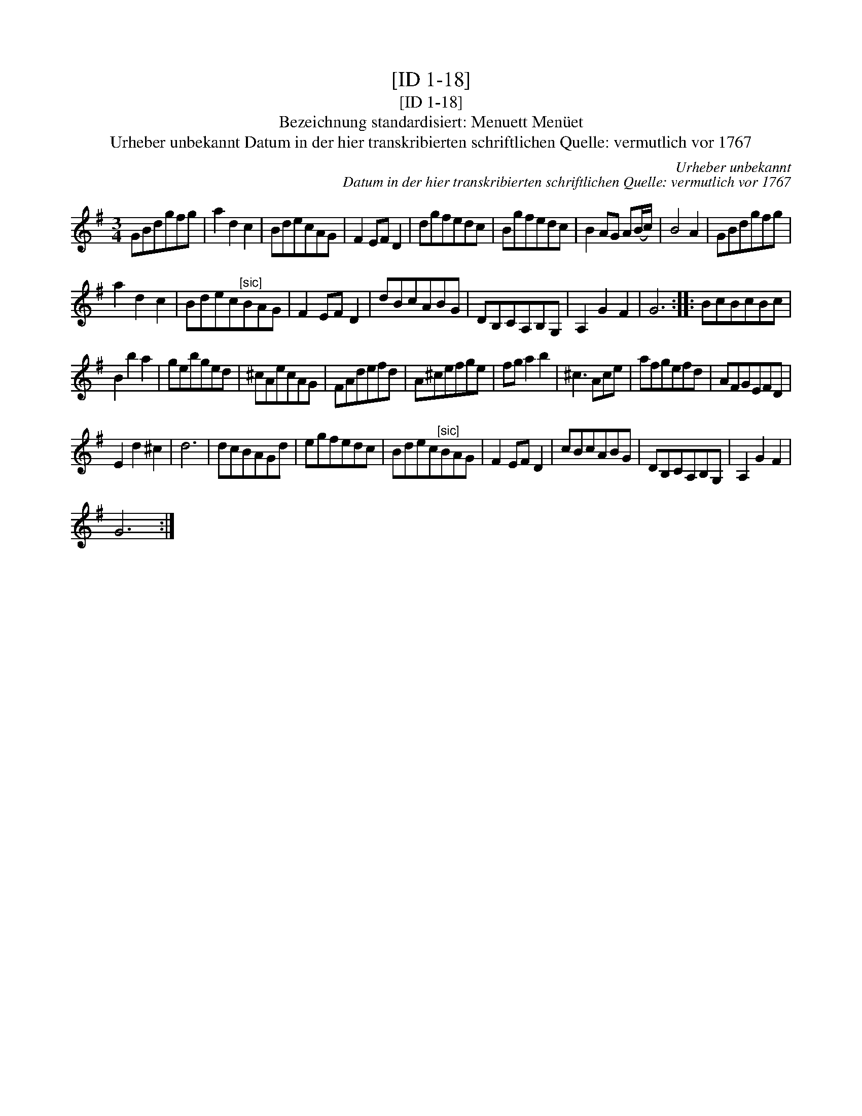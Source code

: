 X:1
T:[ID 1-18]
T:[ID 1-18]
T:Bezeichnung standardisiert: Menuett Men\"uet
T:Urheber unbekannt Datum in der hier transkribierten schriftlichen Quelle: vermutlich vor 1767
C:Urheber unbekannt
C:Datum in der hier transkribierten schriftlichen Quelle: vermutlich vor 1767
L:1/8
M:3/4
K:G
V:1 treble 
V:1
 GBdgfg | a2 d2 c2 | BdecAG | F2 EF D2 | dgfedc | Bgfedc | B2 AG A(B/c/) | B4 A2 | GBdgfg | %9
 a2 d2 c2 | Bdec"^[sic]"BAG | F2 EF D2 | dBcABG | DB,CA,B,G, | A,2 G2 F2 | G6 :: BcBcBc | %17
 B2 b2 a2 | gebged | ^cAecAG | FAdefd | A^cefge | fg a2 b2 | ^c3 Ace | afgefd | AFGEFD | %26
 E2 d2 ^c2 | d6 | dcBAGd | egfedc | Bdec"^[sic]"BAG | F2 EF D2 | cBcABG | DB,CA,B,G, | A,2 G2 F2 | %35
 G6 :| %36

